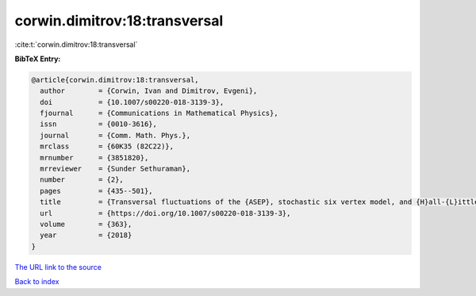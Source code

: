 corwin.dimitrov:18:transversal
==============================

:cite:t:`corwin.dimitrov:18:transversal`

**BibTeX Entry:**

.. code-block:: bibtex

   @article{corwin.dimitrov:18:transversal,
     author        = {Corwin, Ivan and Dimitrov, Evgeni},
     doi           = {10.1007/s00220-018-3139-3},
     fjournal      = {Communications in Mathematical Physics},
     issn          = {0010-3616},
     journal       = {Comm. Math. Phys.},
     mrclass       = {60K35 (82C22)},
     mrnumber      = {3851820},
     mrreviewer    = {Sunder Sethuraman},
     number        = {2},
     pages         = {435--501},
     title         = {Transversal fluctuations of the {ASEP}, stochastic six vertex model, and {H}all-{L}ittlewood {G}ibbsian line ensembles},
     url           = {https://doi.org/10.1007/s00220-018-3139-3},
     volume        = {363},
     year          = {2018}
   }
`The URL link to the source <https://doi.org/10.1007/s00220-018-3139-3>`_


`Back to index <../By-Cite-Keys.html>`_
